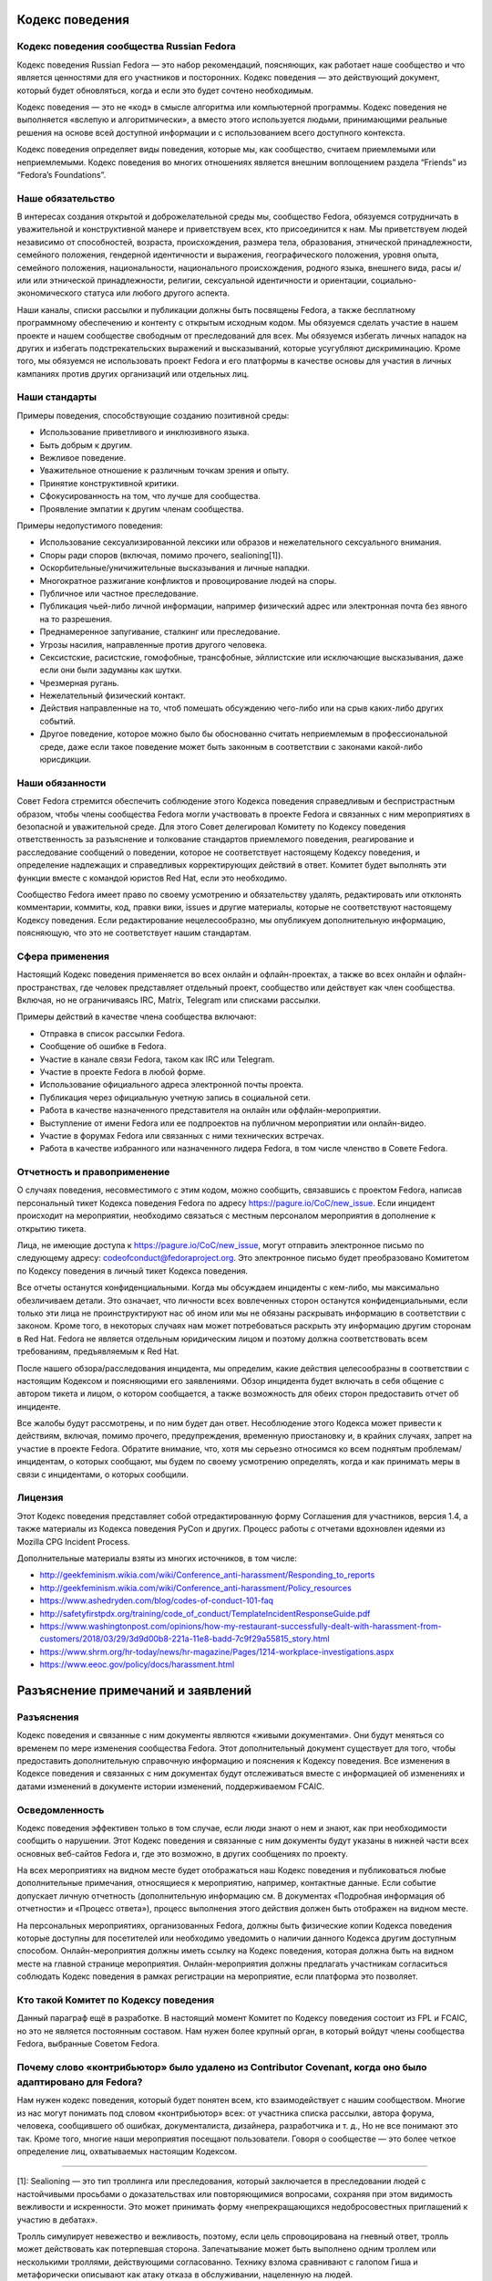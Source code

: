 Кодекс поведения
================

Кодекс поведения сообщества Russian Fedora
------------------------------------------

Кодекс поведения Russian Fedora — это набор рекомендаций, поясняющих, как
работает наше сообщество и что является ценностями для его участников и
посторонних. Кодекс поведения — это действующий документ, который будет
обновляться, когда и если это будет сочтено необходимым.

Кодекс поведения — это не «код» в смысле алгоритма или компьютерной программы.
Кодекс поведения не выполняется «вслепую и алгоритмически», а вместо этого
используется людьми, принимающими реальные решения на основе всей доступной
информации и с использованием всего доступного контекста.

Кодекс поведения определяет виды поведения, которые мы, как сообщество, считаем
приемлемыми или неприемлемыми. Кодекс поведения во многих отношениях является
внешним воплощением раздела “Friends” из “Fedora’s Foundations”.

Наше обязательство
------------------

В интересах создания открытой и доброжелательной среды мы, сообщество Fedora,
обязуемся сотрудничать в уважительной и конструктивной манере и приветствуем
всех, кто присоединится к нам. Мы приветствуем людей независимо от способностей,
возраста, происхождения, размера тела, образования, этнической принадлежности,
семейного положения, гендерной идентичности и выражения, географического
положения, уровня опыта, семейного положения, национальности, национального
происхождения, родного языка, внешнего вида, расы и/или или этнической
принадлежности, религии, сексуальной идентичности и ориентации,
социально-экономического статуса или любого другого аспекта.

Наши каналы, списки рассылки и публикации должны быть посвящены Fedora, а также
бесплатному программному обеспечению и контенту с открытым исходным кодом. Мы
обязуемся сделать участие в нашем проекте и нашем сообществе свободным от
преследований для всех. Мы обязуемся избегать личных нападок на других и
избегать подстрекательских выражений и высказываний, которые усугубляют
дискриминацию. Кроме того, мы обязуемся не использовать проект Fedora и его
платформы в качестве основы для участия в личных кампаниях против других
организаций или отдельных лиц.

Наши стандарты
--------------

Примеры поведения, способствующие созданию позитивной среды:

-  Использование приветливого и инклюзивного языка.
-  Быть добрым к другим.
-  Вежливое поведение.
-  Уважительное отношение к различным точкам зрения и опыту.
-  Принятие конструктивной критики.
-  Сфокусированность на том, что лучше для сообщества.
-  Проявление эмпатии к другим членам сообщества.

Примеры недопустимого поведения:

-  Использование сексуализированной лексики или образов и нежелательного
   сексуального внимания.
-  Споры ради споров (включая, помимо прочего, sealioning[1]).
-  Оскорбительные/уничижительные высказывания и личные нападки.
-  Многократное разжигание конфликтов и провоцирование людей на споры.
-  Публичное или частное преследование.
-  Публикация чьей-либо личной информации, например физический адрес или
   электронная почта без явного на то разрешения.
-  Преднамеренное запугивание, сталкинг или преследование.
-  Угрозы насилия, направленные против другого человека.
-  Сексистские, расистские, гомофобные, трансфобные, эйллистские или исключающие
   высказывания, даже если они были задуманы как шутки.
-  Чрезмерная ругань.
-  Нежелательный физический контакт.
-  Действия направленные на то, чтоб помешать обсуждению чего-либо или на срыв
   каких-либо других событий.
-  Другое поведение, которое можно было бы обоснованно считать неприемлемым в
   профессиональной среде, даже если такое поведение может быть законным в
   соответствии с законами какой-либо юрисдикции.

Наши обязанности
----------------

Совет Fedora стремится обеспечить соблюдение этого Кодекса поведения
справедливым и беспристрастным образом, чтобы члены сообщества Fedora могли
участвовать в проекте Fedora и связанных с ним мероприятиях в безопасной и
уважительной среде. Для этого Совет делегировал Комитету по Кодексу поведения
ответственность за разъяснение и толкование стандартов приемлемого поведения,
реагирование и расследование сообщений о поведении, которое не соответствует
настоящему Кодексу поведения, и определение надлежащих и справедливых
корректирующих действий в ответ. Комитет будет выполнять эти функции вместе с
командой юристов Red Hat, если это необходимо.

Сообщество Fedora имеет право по своему усмотрению и обязательству удалять,
редактировать или отклонять комментарии, коммиты, код, правки вики, issues и
другие материалы, которые не соответствуют настоящему Кодексу поведения. Если
редактирование нецелесообразно, мы опубликуем дополнительную информацию,
поясняющую, что это не соответствует нашим стандартам.

Сфера применения
----------------

Настоящий Кодекс поведения применяется во всех онлайн и офлайн-проектах, а также
во всех онлайн и офлайн-пространствах, где человек представляет отдельный
проект, сообщество или действует как член сообщества. Включая, но не
ограничиваясь IRC, Matrix, Telegram или списками рассылки.

Примеры действий в качестве члена сообщества включают:

-  Отправка в список рассылки Fedora.
-  Сообщение об ошибке в Fedora.
-  Участие в канале связи Fedora, таком как IRC или Telegram.
-  Участие в проекте Fedora в любой форме.
-  Использование официального адреса электронной почты проекта.
-  Публикация через официальную учетную запись в социальной сети.
-  Работа в качестве назначенного представителя на онлайн или
   оффлайн-мероприятии.
-  Выступление от имени Fedora или ее подпроектов на публичном мероприятии или
   онлайн-видео.
-  Участие в форумах Fedora или связанных с ними технических встречах.
-  Работа в качестве избранного или назначенного лидера Fedora, в том числе
   членство в Совете Fedora.

Отчетность и правоприменение
----------------------------

О случаях поведения, несовместимого с этим кодом, можно сообщить, связавшись с
проектом Fedora, написав персональный тикет Кодекса поведения Fedora по адресу
https://pagure.io/CoC/new_issue. Если инцидент происходит на мероприятии,
необходимо связаться с местным персоналом мероприятия в дополнение к открытию
тикета.

Лица, не имеющие доступа к https://pagure.io/CoC/new_issue, могут отправить
электронное письмо по следующему адресу: codeofconduct@fedoraproject.org. Это
электронное письмо будет преобразовано Комитетом по Кодексу поведения в личный
тикет Кодекса поведения.

Все отчеты останутся конфиденциальными. Когда мы обсуждаем инциденты с кем-либо,
мы максимально обезличиваем детали. Это означает, что личности всех вовлеченных
сторон останутся конфиденциальными, если только эти лица не проинструктируют нас
об ином или мы не обязаны раскрывать информацию в соответствии с законом. Кроме
того, в некоторых случаях нам может потребоваться раскрыть эту информацию другим
сторонам в Red Hat. Fedora не является отдельным юридическим лицом и поэтому
должна соответствовать всем требованиям, предъявляемым к Red Hat.

После нашего обзора/расследования инцидента, мы определим, какие действия
целесообразны в соответствии с настоящим Кодексом и поясняющими его заявлениями.
Обзор инцидента будет включать в себя общение с автором тикета и лицом, о
котором сообщается, а также возможность для обеих сторон предоставить отчет об
инциденте.

Все жалобы будут рассмотрены, и по ним будет дан ответ. Несоблюдение этого
Кодекса может привести к действиям, включая, помимо прочего, предупреждения,
временную приостановку и, в крайних случаях, запрет на участие в проекте Fedora.
Обратите внимание, что, хотя мы серьезно относимся ко всем поднятым
проблемам/инцидентам, о которых сообщают, мы будем по своему усмотрению
определять, когда и как принимать меры в связи с инцидентами, о которых
сообщили.

Лицензия
--------

Этот Кодекс поведения представляет собой отредактированную форму Соглашения для
участников, версия 1.4, а также материалы из Кодекса поведения PyCon и других.
Процесс работы с отчетами вдохновлен идеями из Mozilla CPG Incident Process.

Дополнительные материалы взяты из многих источников, в том числе:

-  http://geekfeminism.wikia.com/wiki/Conference_anti-harassment/Responding_to_reports
-  http://geekfeminism.wikia.com/wiki/Conference_anti-harassment/Policy_resources
-  https://www.ashedryden.com/blog/codes-of-conduct-101-faq
-  http://safetyfirstpdx.org/training/code_of_conduct/TemplateIncidentResponseGuide.pdf
-  https://www.washingtonpost.com/opinions/how-my-restaurant-successfully-dealt-with-harassment-from-customers/2018/03/29/3d9d00b8-221a-11e8-badd-7c9f29a55815_story.html
-  https://www.shrm.org/hr-today/news/hr-magazine/Pages/1214-workplace-investigations.aspx
-  https://www.eeoc.gov/policy/docs/harassment.html

Разъяснение примечаний и заявлений
==================================

Разъяснения
-----------

Кодекс поведения и связанные с ним документы являются «живыми документами». Они
будут меняться со временем по мере изменения сообщества Fedora. Этот
дополнительный документ существует для того, чтобы предоставить дополнительную
справочную информацию и пояснения к Кодексу поведения. Все изменения в Кодексе
поведения и связанных с ним документах будут отслеживаться вместе с информацией
об изменениях и датами изменений в документе истории изменений, поддерживаемом
FCAIC.

Осведомленность
---------------

Кодекс поведения эффективен только в том случае, если люди знают о нем и знают,
как при необходимости сообщить о нарушении. Этот Кодекс поведения и связанные с
ним документы будут указаны в нижней части всех основных веб-сайтов Fedora и,
где это возможно, в других сообщениях по проекту.

На всех мероприятиях на видном месте будет отображаться наш Кодекс поведения и
публиковаться любые дополнительные примечания, относящиеся к мероприятию,
например, контактные данные. Если событие допускает личную отчетность
(дополнительную информацию см. В документах «Подробная информация об отчетности»
и «Процесс ответа»), процесс выполнения этого действия должен быть отображен на
видном месте.

На персональных мероприятиях, организованных Fedora, должны быть физические
копии Кодекса поведения которые доступны для посетителей или необходимо
уведомить о наличии данного Кодекса другим доступным способом.
Онлайн-мероприятия должны иметь ссылку на Кодекс поведения, которая должна быть
на видном месте на главной странице мероприятия. Онлайн-мероприятия должны
предлагать участникам согласиться соблюдать Кодекс поведения в рамках
регистрации на мероприятие, если платформа это позволяет.

Кто такой Комитет по Кодексу поведения
--------------------------------------

Данный параграф ещё в разработке. В настоящий момент Комитет по Кодексу
поведения состоит из FPL и FCAIC, но это не является постоянным составом. Нам
нужен более крупный орган, в который войдут члены сообщества Fedora, выбранные
Советом Fedora.

Почему слово «контрибьютор» было удалено из Contributor Covenant, когда оно было адаптировано для Fedora?
---------------------------------------------------------------------------------------------------------

Нам нужен кодекс поведения, который будет понятен всем, кто взаимодействует с
нашим сообществом. Многие из нас могут понимать под словом «контрибьютор» всех:
от участника списка рассылки, автора форума, человека, сообщившего об ошибках,
документалиста, дизайнера, разработчика и т. д., Но не все понимают это так.
Кроме того, многие наши мероприятия посещают пользователи. Говоря о сообществе —
это более четкое определение лиц, охватываемых настоящим Кодексом.

--------------

[1]: Sealioning — это тип троллинга или преследования, который заключается в
преследовании людей с настойчивыми просьбами о доказательствах или
повторяющимися вопросами, сохраняя при этом видимость вежливости и искренности.
Это может принимать форму «непрекращающихся недобросовестных приглашений к
участию в дебатах».

Тролль симулирует невежество и вежливость, поэтому, если цель спровоцирована на
гневный ответ, тролль может действовать как потерпевшая сторона. Запечатывание
может быть выполнено одним троллем или несколькими троллями, действующими
согласованно. Технику взлома сравнивают с галопом Гиша и метафорически описывают
как атаку отказа в обслуживании, нацеленную на людей.

В эссе в сборнике «Перспективы вредоносной речи в Интернете», опубликованном
Центром Интернета и общества Беркмана Кляйна в Гарварде, отмечается:

   С риторической точки зрения, преследование объединяет настойчивые вопросы —
   часто относительно базовой информации, информации, которую легко найти в
   другом месте, или несвязанных или косвенных моментов — с громко настаиваемой
   приверженностью к разумным дебатам. Он маскируется под искреннюю попытку
   учиться и общаться. Таким образом, запечатывание работает как на то, чтобы
   истощить терпение, внимание и коммуникативные усилия цели, так и на то, чтобы
   изобразить цель как необоснованную. Хотя вопросы о «морском льве» могут
   показаться невинными, они заданы злонамеренно и имеют пагубные последствия.

В декабре 2020 года в онлайн-словаре Merriam-Webster термин был указан как
«Слова, которые мы наблюдаем», то есть «слова, которые мы все чаще используем,
но еще не соответствовали нашим критериям для включения»:

   Что нужно знать: запечатывание — это тактика преследования, при которой
   участник дебатов или онлайн-дискуссий пристает к другому участнику
   неискренними вопросами под видом искренности, надеясь подорвать терпение или
   добрую волю цели до такой степени, что они кажутся необоснованными. Часто при
   захвате морского пехотинца запрашивались доказательства даже для основных
   утверждений.

--------------

Первоисточник: https://pagure.io/Fedora-Council/tickets/issue/145.

